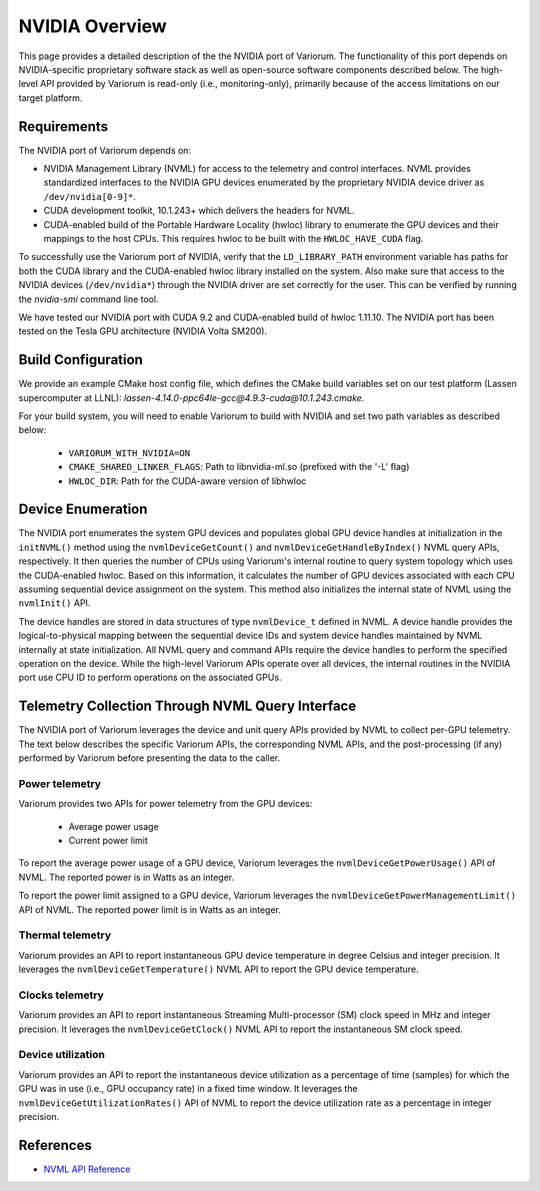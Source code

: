.. # Copyright 2019-2022 Lawrence Livermore National Security, LLC and other
   # Variorum Project Developers. See the top-level LICENSE file for details.
   #
   # SPDX-License-Identifier: MIT

#################
 NVIDIA Overview
#################

This page provides a detailed description of the the NVIDIA port of Variorum.
The functionality of this port depends on NVIDIA-specific proprietary software
stack as well as open-source software components described below. The
high-level API provided by Variorum is read-only (i.e., monitoring-only),
primarily because of the access limitations on our target platform.

*************
Requirements
*************

The NVIDIA port of Variorum depends on:

-  NVIDIA Management Library (NVML) for access to the telemetry and control
   interfaces. NVML provides standardized interfaces to the NVIDIA GPU devices
   enumerated by the proprietary NVIDIA device driver as ``/dev/nvidia[0-9]*``.

-  CUDA development toolkit, 10.1.243+ which delivers the
   headers for NVML.

-  CUDA-enabled build of the Portable Hardware Locality (hwloc) library to
   enumerate the GPU devices and their mappings to the host CPUs. This requires
   hwloc to be built with the ``HWLOC_HAVE_CUDA`` flag.

To successfully use the Variorum port of NVIDIA, verify that the
``LD_LIBRARY_PATH`` environment variable has paths for both the CUDA library
and the CUDA-enabled hwloc library installed on the system. Also make sure that
access to the NVIDIA devices (``/dev/nvidia*``) through the NVIDIA driver are
set correctly for the user. This can be verified by running the `nvidia-smi`
command line tool.

We have tested our NVIDIA port with CUDA 9.2 and CUDA-enabled build of hwloc
1.11.10. The NVIDIA port has been tested on the Tesla GPU architecture (NVIDIA
Volta SM200).

********************
Build Configuration
********************

We provide an example CMake host config file, which defines the CMake build
variables set on our test platform (Lassen supercomputer at LLNL):
`lassen-4.14.0-ppc64le-gcc@4.9.3-cuda@10.1.243.cmake`.

For your build system, you will need to enable Variorum to build with NVIDIA and 
set two path variables as described below:

   -  ``VARIORUM_WITH_NVIDIA=ON``
   -  ``CMAKE_SHARED_LINKER_FLAGS``: Path to libnvidia-ml.so (prefixed with the
      '-L' flag)
   -  ``HWLOC_DIR``: Path for the CUDA-aware version of libhwloc

********************
 Device Enumeration
********************

The NVIDIA port enumerates the system GPU devices and populates global GPU
device handles at initialization in the ``initNVML()`` method using the
``nvmlDeviceGetCount()`` and ``nvmlDeviceGetHandleByIndex()`` NVML query APIs,
respectively. It then queries the number of CPUs using Variorum's internal
routine to query system topology which uses the CUDA-enabled hwloc. Based on
this information, it calculates the number of GPU devices associated with each
CPU assuming sequential device assignment on the system. This method also
initializes the internal state of NVML using the ``nvmlInit()`` API.

The device handles are stored in data structures of type ``nvmlDevice_t`` defined
in NVML. A device handle provides the logical-to-physical mapping between the
sequential device IDs and system device handles maintained by NVML internally
at state initialization. All NVML query and command APIs require the device
handles to perform the specified operation on the device. While the high-level
Variorum APIs operate over all devices, the internal routines in the NVIDIA
port use CPU ID to perform operations on the associated GPUs.

***************************************************
 Telemetry Collection Through NVML Query Interface
***************************************************

The NVIDIA port of Variorum leverages the device and unit query APIs provided
by NVML to collect per-GPU telemetry. The text below describes the specific
Variorum APIs, the corresponding NVML APIs, and the post-processing (if any)
performed by Variorum before presenting the data to the caller.

Power telemetry
===============

Variorum provides two APIs for power telemetry from the GPU devices:

   -  Average power usage
   -  Current power limit

To report the average power usage of a GPU device, Variorum leverages the
``nvmlDeviceGetPowerUsage()`` API of NVML. The reported power is in Watts as an
integer.

To report the power limit assigned to a GPU device, Variorum leverages the
``nvmlDeviceGetPowerManagementLimit()`` API of NVML. The reported power limit is
in Watts as an integer.

Thermal telemetry
=================

Variorum provides an API to report instantaneous GPU device temperature in
degree Celsius and integer precision. It leverages the
``nvmlDeviceGetTemperature()`` NVML API to report the GPU device temperature.

Clocks telemetry
================

Variorum provides an API to report instantaneous Streaming Multi-processor (SM)
clock speed in MHz and integer precision. It leverages the
``nvmlDeviceGetClock()`` NVML API to report the instantaneous SM clock speed.

Device utilization
==================

Variorum provides an API to report the instantaneous device utilization as a
percentage of time (samples) for which the GPU was in use (i.e., GPU occupancy
rate) in a fixed time window. It leverages the
``nvmlDeviceGetUtilizationRates()`` API of NVML to report the device utilization
rate as a percentage in integer precision.

************
 References
************

-  `NVML API Reference <https://docs.nvidia.com/deploy/nvml-api/index.html>`_
